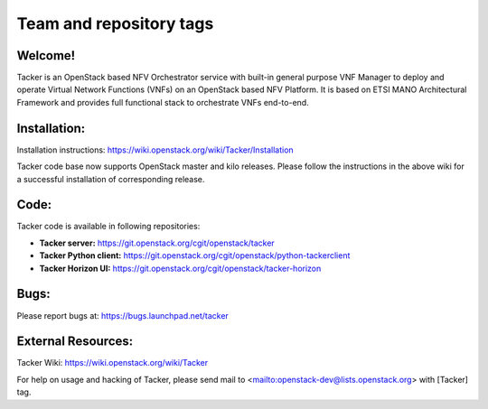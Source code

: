 ========================
Team and repository tags
========================

.. image:: https://governance.openstack.org/tc/badges/tacker.svg
    :target: https://governance.openstack.org/tc/reference/tags/index.html

.. Change things from this point on

Welcome!
========

Tacker is an OpenStack based NFV Orchestrator service with built-in general
purpose VNF Manager to deploy and operate Virtual Network Functions (VNFs)
on an OpenStack based NFV Platform. It is based on ETSI MANO Architectural
Framework and provides full functional stack to orchestrate VNFs end-to-end.

Installation:
=============

Installation instructions:
https://wiki.openstack.org/wiki/Tacker/Installation

Tacker code base now supports OpenStack master and kilo releases. Please
follow the instructions in the above wiki for a successful installation of
corresponding release.

Code:
=====

Tacker code is available in following repositories:

* **Tacker server:** https://git.openstack.org/cgit/openstack/tacker
* **Tacker Python client:** https://git.openstack.org/cgit/openstack/python-tackerclient
* **Tacker Horizon UI:** https://git.openstack.org/cgit/openstack/tacker-horizon

Bugs:
=====

Please report bugs at: https://bugs.launchpad.net/tacker

External Resources:
===================

Tacker Wiki:
https://wiki.openstack.org/wiki/Tacker

For help on usage and hacking of Tacker, please send mail to
<mailto:openstack-dev@lists.openstack.org> with [Tacker] tag.



